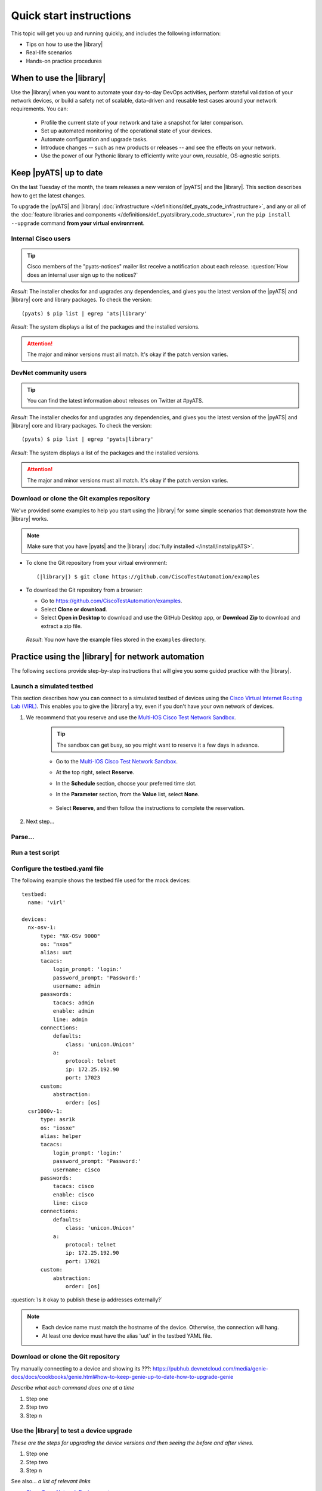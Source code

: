 .. _quick-start:

Quick start instructions
=============================
This topic will get you up and running quickly, and includes the following information:

* Tips on how to use the |library|
* Real-life scenarios
* Hands-on practice procedures

When to use the |library|
-------------------------
Use the |library| when you want to automate your day-to-day DevOps activities, perform stateful validation of your network devices, or build a safety net of scalable, data-driven and reusable test cases around your network requirements. You can:

  * Profile the current state of your network and take a snapshot for later comparison.
  * Set up automated monitoring of the operational state of your devices.
  * Automate configuration and upgrade tasks.
  * Introduce changes -- such as new products or releases -- and see the effects on your network.
  * Use the power of our Pythonic library to efficiently write your own, reusable, OS-agnostic scripts.


.. qs-update::

Keep |pyATS| up to date
-----------------------------
On the last Tuesday of the month, the team releases a new version of |pyATS| and the |library|. This section describes how to get the latest changes.

.. qs-upgrade::

To upgrade the |pyATS| and |library| :doc:`infrastructure </definitions/def_pyats_code_infrastructure>`, and any or all of the :doc:`feature libraries and components </definitions/def_pyatslibrary_code_structure>`, run the ``pip install --upgrade`` command **from your virtual environment**.

Internal Cisco users
^^^^^^^^^^^^^^^^^^^^^

.. tip:: Cisco members of the "pyats-notices" mailer list receive a notification about each release. :question:`How does an internal user sign up to the notices?`

.. csv-table:: Internal Cisco user upgrade options
    :file: UpgradeInternal.csv
    :header-rows: 1
    :widths: 25 35 40

*Result*: The installer checks for and upgrades any dependencies, and gives you the latest version of the |pyATS| and |library| core and library packages. To check the version::

  (pyats) $ pip list | egrep 'ats|library'

*Result*: The system displays a list of the packages and the installed versions.

.. attention:: The major and minor versions must all match. It's okay if the patch version varies.

DevNet community users
^^^^^^^^^^^^^^^^^^^^^^^
.. tip:: You can find the latest information about releases on Twitter at #pyATS.

.. csv-table:: DevNet user upgrade options
    :file: UpgradeExternal.csv
    :header-rows: 1
    :widths: 25 35 40


*Result*: The installer checks for and upgrades any dependencies, and gives you the latest version of the |pyATS| and |library| core and library packages. To check the version::

  (pyats) $ pip list | egrep 'pyats|library'

*Result*: The system displays a list of the packages and the installed versions.

.. attention:: The major and minor versions must all match. It's okay if the patch version varies.

.. _clone-git-examples:

Download or clone the Git examples repository
^^^^^^^^^^^^^^^^^^^^^^^^^^^^^^^^^^^^^^^^^^^^^
We've provided some examples to help you start using the |library| for some simple scenarios that demonstrate how the |library| works.

.. note:: Make sure that you have |pyats| and the |library| :doc:`fully installed </install/installpyATS>`.

* To clone the Git repository from your virtual environment::

    (|library|) $ git clone https://github.com/CiscoTestAutomation/examples

* To download the Git repository from a browser:

  * Go to https://github.com/CiscoTestAutomation/examples.
  * Select **Clone or download**.
  * Select **Open in Desktop** to download and use the GitHub Desktop app, or **Download Zip** to download and extract a zip file.

 *Result*: You now have the example files stored in the ``examples`` directory.

Practice using the |library| for network automation
----------------------------------------------------
The following sections provide step-by-step instructions that will give you some guided practice with the |library|.

Launch a simulated testbed
^^^^^^^^^^^^^^^^^^^^^^^^^^^
This section describes how you can connect to a simulated testbed of devices using the `Cisco Virtual Internet Routing Lab (VIRL) <http://virl.cisco.com>`_. This enables you to give the |library| a try, even if you don't have your own network of devices.

#. We recommend that  you reserve and use the `Multi-IOS Cisco Test Network Sandbox <https://devnetsandbox.cisco.com/RM/Diagram/Index/6b023525-4e7f-4755-81ae-05ac500d464a?diagramType=Topology>`_. 

    .. tip:: The sandbox can get busy, so you might want to reserve it a few days in advance.

    * Go to the `Multi-IOS Cisco Test Network Sandbox <https://devnetsandbox.cisco.com/RM/Diagram/Index/6b023525-4e7f-4755-81ae-05ac500d464a?diagramType=Topology>`_.

    * At the top right, select **Reserve**.

    * In the **Schedule** section, choose your preferred time slot.

    * In the **Parameter** section, from the **Value** list, select **None**.

        .. image:: ../images/ReserveSandbox.png

    * Select **Reserve**, and then follow the instructions to complete the reservation.

#. Next step...

Parse...
^^^^^^^^^

Run a test script
^^^^^^^^^^^^^^^^^^^





Configure the testbed.yaml file
^^^^^^^^^^^^^^^^^^^^^^^^^^^^^^^^
The following example shows the testbed file used for the mock devices::

  testbed:
    name: 'virl'

  devices:
    nx-osv-1:
        type: "NX-OSv 9000"
        os: "nxos"
        alias: uut
        tacacs:
            login_prompt: 'login:'
            password_prompt: 'Password:'
            username: admin
        passwords:
            tacacs: admin
            enable: admin
            line: admin
        connections:
            defaults:
                class: 'unicon.Unicon'
            a:
                protocol: telnet
                ip: 172.25.192.90
                port: 17023
        custom:
            abstraction:
                order: [os]
    csr1000v-1:
        type: asr1k
        os: "iosxe"
        alias: helper
        tacacs:
            login_prompt: 'login:'
            password_prompt: 'Password:'
            username: cisco
        passwords:
            tacacs: cisco
            enable: cisco
            line: cisco
        connections:
            defaults:
                class: 'unicon.Unicon'
            a:
                protocol: telnet
                ip: 172.25.192.90
                port: 17021
        custom:
            abstraction:
                order: [os]

:question:`Is it okay to publish these ip addresses externally?`

.. note::

   * Each device name must match the hostname of the device. Otherwise, the connection will hang.
   * At least one device must have the alias 'uut' in the testbed YAML file.

.. _clone-git-examples:

Download or clone the Git repository
^^^^^^^^^^^^^^^^^^^^^^^^^^^^^^^^^^^^^

Try manually connecting to a device and showing its ???: https://pubhub.devnetcloud.com/media/genie-docs/docs/cookbooks/genie.html#how-to-keep-genie-up-to-date-how-to-upgrade-genie

*Describe what each command does one at a time*

#. Step one
#. Step two
#. Step n

Use the |library| to test a device upgrade
^^^^^^^^^^^^^^^^^^^^^^^^^^^^^^^^^^^^^^^^^^^

*These are the steps for upgrading the device versions and then seeing the before and after views.*

#. Step one
#. Step two
#. Step n

See also...
*a list of relevant links*

* `Cisco Open Network Environment <https://www.cisco.com/c/en/us/products/collateral/switches/nexus-1000v-switch-vmware-vsphere/white_paper_c11-728045.html>`_
* Example of stateful validation https://github.com/CiscoTestAutomation/CL-DevNet-2595/blob/master/workshop.md
* `Cisco Virtual Internet Routing Lab <http://virl.cisco.com/>`

